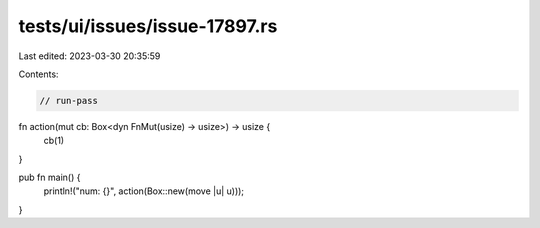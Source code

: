 tests/ui/issues/issue-17897.rs
==============================

Last edited: 2023-03-30 20:35:59

Contents:

.. code-block:: rs

    // run-pass
fn action(mut cb: Box<dyn FnMut(usize) -> usize>) -> usize {
    cb(1)
}

pub fn main() {
    println!("num: {}", action(Box::new(move |u| u)));
}


